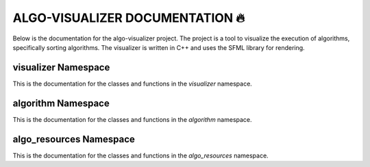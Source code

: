 ALGO-VISUALIZER DOCUMENTATION 🔥
===================================
Below is the documentation for the algo-visualizer project. The project is a tool to visualize the execution of algorithms, specifically sorting algorithms. The visualizer is written in C++ and uses the SFML library for rendering.

visualizer Namespace
---------
This is the documentation for the classes and functions in the `visualizer` namespace.

.. doxygennamespace:: visualizer
   :project: ALGO-VISUALIZER
   :members:

algorithm Namespace
---------
This is the documentation for the classes and functions in the `algorithm` namespace.

.. doxygennamespace:: algorithm
   :project: ALGO-VISUALIZER
   :members:

algo_resources Namespace
---------
This is the documentation for the classes and functions in the `algo_resources` namespace.

.. doxygennamespace:: algo_resources
   :project: ALGO-VISUALIZER
   :members:
